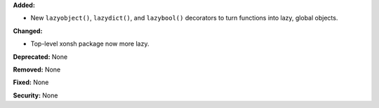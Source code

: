 **Added:**

* New ``lazyobject()``, ``lazydict()``, and ``lazybool()`` decorators to turn
  functions into lazy, global objects.

**Changed:**

* Top-level xonsh package now more lazy.

**Deprecated:** None

**Removed:** None

**Fixed:** None

**Security:** None
